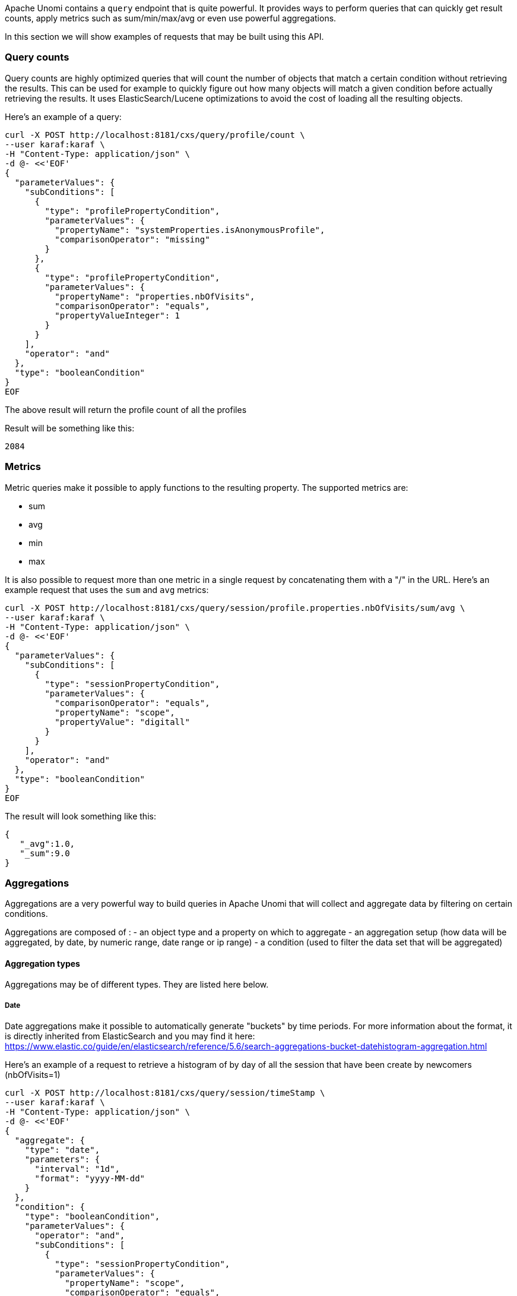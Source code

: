 //
// Licensed under the Apache License, Version 2.0 (the "License");
// you may not use this file except in compliance with the License.
// You may obtain a copy of the License at
//
//      http://www.apache.org/licenses/LICENSE-2.0
//
// Unless required by applicable law or agreed to in writing, software
// distributed under the License is distributed on an "AS IS" BASIS,
// WITHOUT WARRANTIES OR CONDITIONS OF ANY KIND, either express or implied.
// See the License for the specific language governing permissions and
// limitations under the License.
//
Apache Unomi contains a `query` endpoint that is quite powerful. It provides ways to perform queries that can quickly
get result counts, apply metrics such as sum/min/max/avg or even use powerful aggregations.

In this section we will show examples of requests that may be built using this API.

=== Query counts

Query counts are highly optimized queries that will count the number of objects that match a certain condition without
retrieving the results. This can be used for example to quickly figure out how many objects will match a given condition
before actually retrieving the results. It uses ElasticSearch/Lucene optimizations to avoid the cost of loading all the
resulting objects.

Here's an example of a query:

[source,bash]
----
curl -X POST http://localhost:8181/cxs/query/profile/count \
--user karaf:karaf \
-H "Content-Type: application/json" \
-d @- <<'EOF'
{
  "parameterValues": {
    "subConditions": [
      {
        "type": "profilePropertyCondition",
        "parameterValues": {
          "propertyName": "systemProperties.isAnonymousProfile",
          "comparisonOperator": "missing"
        }
      },
      {
        "type": "profilePropertyCondition",
        "parameterValues": {
          "propertyName": "properties.nbOfVisits",
          "comparisonOperator": "equals",
          "propertyValueInteger": 1
        }
      }
    ],
    "operator": "and"
  },
  "type": "booleanCondition"
}
EOF
----

The above result will return the profile count of all the profiles

Result will be something like this:

    2084

=== Metrics

Metric queries make it possible to apply functions to the resulting property. The supported metrics are:

- sum
- avg
- min
- max

It is also possible to request more than one metric in a single request by concatenating them with a "/" in the URL.
Here's an example request that uses the `sum` and `avg` metrics:

[source]
----
curl -X POST http://localhost:8181/cxs/query/session/profile.properties.nbOfVisits/sum/avg \
--user karaf:karaf \
-H "Content-Type: application/json" \
-d @- <<'EOF'
{
  "parameterValues": {
    "subConditions": [
      {
        "type": "sessionPropertyCondition",
        "parameterValues": {
          "comparisonOperator": "equals",
          "propertyName": "scope",
          "propertyValue": "digitall"
        }
      }
    ],
    "operator": "and"
  },
  "type": "booleanCondition"
}
EOF
----

The result will look something like this:

[source,json]
----
{
   "_avg":1.0,
   "_sum":9.0
}
----


=== Aggregations

Aggregations are a very powerful way to build queries in Apache Unomi that will collect and aggregate data by filtering
on certain conditions.

Aggregations are composed of :
- an object type and a property on which to aggregate
- an aggregation setup (how data will be aggregated, by date, by numeric range, date range or ip range)
- a condition (used to filter the data set that will be aggregated)

==== Aggregation types

Aggregations may be of different types. They are listed here below.

===== Date

Date aggregations make it possible to automatically generate "buckets" by time periods. For more information about the
format, it is directly inherited from ElasticSearch and you may find it here: https://www.elastic.co/guide/en/elasticsearch/reference/5.6/search-aggregations-bucket-datehistogram-aggregation.html

Here's an example of a request to retrieve a histogram of by day of all the session that have been create by newcomers (nbOfVisits=1)

[source]
----
curl -X POST http://localhost:8181/cxs/query/session/timeStamp \
--user karaf:karaf \
-H "Content-Type: application/json" \
-d @- <<'EOF'
{
  "aggregate": {
    "type": "date",
    "parameters": {
      "interval": "1d",
      "format": "yyyy-MM-dd"
    }
  },
  "condition": {
    "type": "booleanCondition",
    "parameterValues": {
      "operator": "and",
      "subConditions": [
        {
          "type": "sessionPropertyCondition",
          "parameterValues": {
            "propertyName": "scope",
            "comparisonOperator": "equals",
            "propertyValue": "acme"
          }
        },
        {
          "type": "sessionPropertyCondition",
          "parameterValues": {
            "propertyName": "profile.properties.nbOfVisits",
            "comparisonOperator": "equals",
            "propertyValueInteger": 1
          }
        }
      ]
    }
  }
}
EOF
----

The above request will produce a similar that looks like this:

[source,json]
----
{
  "_all": 8062,
  "_filtered": 4085,
  "2018-10-02": 3,
  "2018-10-03": 17,
  "2018-10-04": 18,
  "2018-10-05": 19,
  "2018-10-06": 23,
  "2018-10-07": 18,
  "2018-10-08": 20
}
----

You can see that we retrieve the count of newcomers aggregated by day.

===== Date range

Date ranges make it possible to "bucket" dates, for example to regroup profiles by their birth date as in the example
below:

[source,shell script]
----
curl -X POST http://localhost:8181/cxs/query/profile/properties.birthDate \
--user karaf:karaf \
-H "Content-Type: application/json" \
-d @- <<'EOF'
{
  "aggregate": {
    "property": "properties.birthDate",
    "type": "dateRange",
    "dateRanges": [
      {
        "key": "After 2009",
        "from": "now-10y/y",
        "to": null
      },
      {
        "key": "Between 1999 and 2009",
        "from": "now-20y/y",
        "to": "now-10y/y"
      },
      {
        "key": "Between 1989 and 1999",
        "from": "now-30y/y",
        "to": "now-20y/y"
      },
      {
        "key": "Between 1979 and 1989",
        "from": "now-40y/y",
        "to": "now-30y/y"
      },
      {
        "key": "Between 1969 and 1979",
        "from": "now-50y/y",
        "to": "now-40y/y"
      },
      {
        "key": "Before 1969",
        "from": null,
        "to": "now-50y/y"
      }
    ]
  },
  "condition": {
    "type": "matchAllCondition",
    "parameterValues": {}
  }
}
EOF
----

The resulting JSON response will look something like this:

[source,json]
----
{
    "_all":4095,
    "_filtered":4095,
    "Before 1969":2517,
    "Between 1969 and 1979":353,
    "Between 1979 and 1989":336,
    "Between 1989 and 1999":337,
    "Between 1999 and 2009":35,
    "After 2009":0,
    "_missing":517
}
----

You can find more information about the date range formats here: https://www.elastic.co/guide/en/elasticsearch/reference/5.6/search-aggregations-bucket-daterange-aggregation.html


===== Numeric range

Numeric ranges make it possible to use "buckets" for the various ranges you want to classify.

Here's an example of a using numeric range to regroup profiles by number of visits:

[source,shell script]
----
curl -X POST http://localhost:8181/cxs/query/profile/properties.nbOfVisits \
--user karaf:karaf \
-H "Content-Type: application/json" \
-d @- <<'EOF'
{
  "aggregate": {
    "property": "properties.nbOfVisits",
    "type": "numericRange",
    "numericRanges": [
      {
        "key": "Less than 5",
        "from": null,
        "to": 5
      },
      {
        "key": "Between 5 and 10",
        "from": 5,
        "to": 10
      },
      {
        "key": "Between 10 and 20",
        "from": 10,
        "to": 20
      },
      {
        "key": "Between 20 and 40",
        "from": 20,
        "to": 40
      },
      {
        "key": "Between 40 and 80",
        "from": 40,
        "to": 80
      },
      {
        "key": "Greater than 100",
        "from": 100,
        "to": null
      }
    ]
  },
  "condition": {
    "type": "matchAllCondition",
    "parameterValues": {}
  }
}
EOF
----

This will produce an output that looks like this:

[source,json]
----
{
    "_all":4095,
    "_filtered":4095,
    "Less than 5":3855,
    "Between 5 and 10":233,
    "Between 10 and 20":7,
    "Between 20 and 40":0,
    "Between 40 and 80":0,
    "Greater than 100":0
}
----

